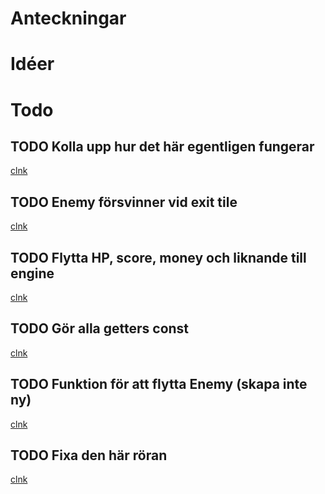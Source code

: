 #+STARTUP: headlines
#+STARTUP: hidestars



* Anteckningar
* Idéer

* Todo
** TODO Kolla upp hur det här egentligen fungerar
  
  [[file:~/Tower_Defence/src/TowerDefence.cpp::/enum%5B%20\t%5D%2BKEYS%5B%20\t%5D*{%5B%20\t%5D*KEY_S%5B%20\t%5D*,%5B%20\t%5D*KEY_ESCAPE%5B%20\t%5D*,%5B%20\t%5D*KEY_E%5B%20\t%5D*,%5B%20\t%5D*KEY_LEFT%5B%20\t%5D*,%5B%20\t%5D*KEY_RIGHT%5B%20\t%5D*,%5B%20\t%5D*KEY_DOWN%5B%20\t%5D*,%5B%20\t%5D*KEY_UP%5B%20\t%5D*}%5B%20\t%5D*%3B#1/][clnk]]
** TODO Enemy försvinner vid exit tile
  
  [[file:~/Tower_Defence/src/TowerDefence.cpp::/if%5B%20\t%5D*(%5B%20\t%5D*yIndex%5B%20\t%5D*<%5B%20\t%5D*9%5B%20\t%5D*)#1/][clnk]]
** TODO Flytta HP, score, money och liknande till engine
  
  [[file:~/Tower_Defence/src/TowerDefence.cpp::/if%5B%20\t%5D*(%5B%20\t%5D*Event%5B%20\t%5D*\.%5B%20\t%5D*type%5B%20\t%5D*%3D%3D%5B%20\t%5D*ALLEGRO_EVENT_KEY_DOWN%5B%20\t%5D*)#1/][clnk]]
** TODO Gör alla getters const
  
  [[file:~/Tower_Defence/src/Tower.cpp::/void%5B%20\t%5D%2BTower%5B%20\t%5D*::%5B%20\t%5D*setSellValue%5B%20\t%5D*(%5B%20\t%5D*unsigned%5B%20\t%5D%2Bint%5B%20\t%5D%2BsellValue%5B%20\t%5D*)#1/][clnk]]
** TODO Funktion för att flytta Enemy (skapa inte ny)
  
  [[file:~/Tower_Defence/src/TowerDefence.cpp::/pEnemy%5B%20\t%5D*%3D%5B%20\t%5D*new%5B%20\t%5D%2BEnemy%5B%20\t%5D*(%5B%20\t%5D*xIndex%5B%20\t%5D*,%5B%20\t%5D*yIndex%5B%20\t%5D*)%5B%20\t%5D*%3B#1/][clnk]]
** TODO Fixa den här röran
  
  [[file:~/Tower_Defence/src/Enemy.cpp::/int%5B%20\t%5D%2BEnemy%5B%20\t%5D*::%5B%20\t%5D*moveRight%5B%20\t%5D*(%5B%20\t%5D*)%5B%20\t%5D*const#1/][clnk]]
